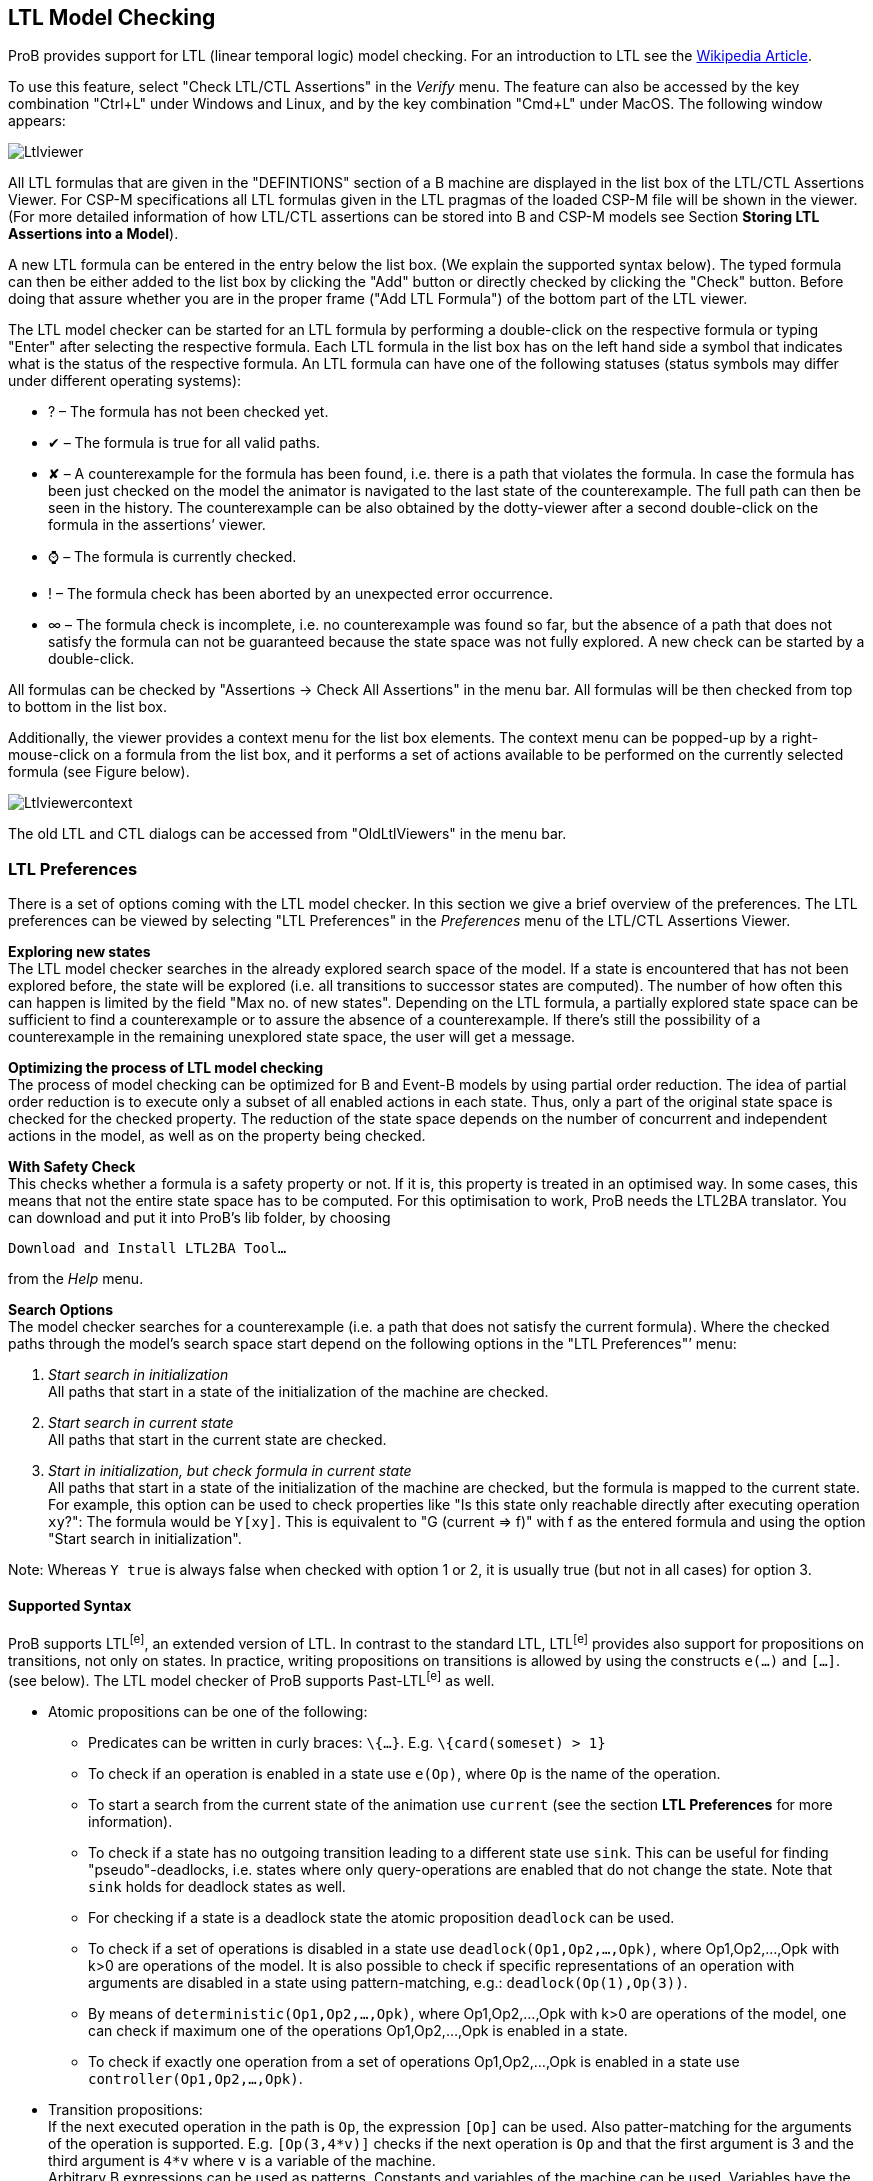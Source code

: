 [[ltl-model-checking]]
== LTL Model Checking

ProB provides
support for LTL (linear temporal logic) model checking. For an
introduction to LTL see the
http://en.wikipedia.org/wiki/Linear_temporal_logic[Wikipedia Article].

To use this feature, select "Check LTL/CTL Assertions" in the
_Verify_ menu. The feature can also be accessed by the key combination
"Ctrl+L" under Windows and Linux, and by the key combination "Cmd+L"
under MacOS. The following window appears:

image::Ltlviewer.png[]

All LTL formulas that are given in the "DEFINTIONS" section of a B
machine are displayed in the list box of the LTL/CTL Assertions Viewer.
For CSP-M specifications all LTL formulas given in the LTL pragmas of
the loaded CSP-M file will be shown in the viewer. (For more detailed
information of how LTL/CTL assertions can be stored into B and CSP-M
models see Section *Storing LTL Assertions into a Model*).

A new LTL formula can be entered in the entry below the list box. (We
explain the supported syntax below). The typed formula can then be
either added to the list box by clicking the "Add" button or directly
checked by clicking the "Check" button. Before doing that assure
whether you are in the proper frame ("Add LTL Formula") of the bottom
part of the LTL viewer.

The LTL model checker can be started for an LTL formula by performing a
double-click on the respective formula or typing "Enter" after
selecting the respective formula. Each LTL formula in the list box has
on the left hand side a symbol that indicates what is the status of the
respective formula. An LTL formula can have one of the following
statuses (status symbols may differ under different operating systems):

* ? – The formula has not been checked yet.
* ✔ – The formula is true for all valid paths.
* ✘ – A counterexample for the formula has been found, i.e. there is a
path that violates the formula. In case the formula has been just
checked on the model the animator is navigated to the last state of the
counterexample. The full path can then be seen in the history. The
counterexample can be also obtained by the dotty-viewer after a second
double-click on the formula in the assertions’ viewer.
* ⌚ – The formula is currently checked.
* ! – The formula check has been aborted by an unexpected error
occurrence.
* ∞ – The formula check is incomplete, i.e. no counterexample was found
so far, but the absence of a path that does not satisfy the formula can
not be guaranteed because the state space was not fully explored. A new
check can be started by a double-click.

All formulas can be checked by "Assertions -> Check All Assertions" in
the menu bar. All formulas will be then checked from top to bottom in
the list box.

Additionally, the viewer provides a context menu for the list box
elements. The context menu can be popped-up by a right-mouse-click on a
formula from the list box, and it performs a set of actions available to
be performed on the currently selected formula (see Figure below).

image::Ltlviewercontext.png[]

The old LTL and CTL dialogs can be accessed from "OldLtlViewers" in
the menu bar.

[[ltl-preferences]]
=== LTL Preferences

There is a set of options coming with the LTL model checker. In this
section we give a brief overview of the preferences. The LTL preferences
can be viewed by selecting "LTL Preferences" in the _Preferences_
menu of the LTL/CTL Assertions Viewer.

*Exploring new states* +
The LTL model checker searches in the already explored search space of
the model. If a state is encountered that has not been explored before,
the state will be explored (i.e. all transitions to successor states are
computed). The number of how often this can happen is limited by the
field "Max no. of new states". Depending on the LTL formula, a
partially explored state space can be sufficient to find a
counterexample or to assure the absence of a counterexample. If there's
still the possibility of a counterexample in the remaining unexplored
state space, the user will get a message.

*Optimizing the process of LTL model checking* +
The process of model checking can be optimized for B and Event-B models
by using partial order reduction. The idea of partial order reduction is
to execute only a subset of all enabled actions in each state. Thus,
only a part of the original state space is checked for the checked
property. The reduction of the state space depends on the number of
concurrent and independent actions in the model, as well as on the
property being checked.

*With Safety Check* +
This checks whether a formula is a safety property or not. If it is,
this property is treated in an optimised way. In some cases, this means
that not the entire state space has to be computed. For this
optimisation to work, ProB needs the LTL2BA translator. You can download
and put it into ProB's lib folder, by choosing

`Download and Install LTL2BA Tool...`

from the _Help_ menu.

*Search Options* +
The model checker searches for a counterexample (i.e. a path that does
not satisfy the current formula). Where the checked paths through the
model's search space start depend on the following options in the "LTL
Preferences"’ menu:

1.  _Start search in initialization_ +
All paths that start in a state of the initialization of the machine are
checked.
2.  _Start search in current state_ +
All paths that start in the current state are checked.
3.  _Start in initialization, but check formula in current state_ +
All paths that start in a state of the initialization of the machine are
checked, but the formula is mapped to the current state. For example,
this option can be used to check properties like "Is this state only
reachable directly after executing operation `xy`?": The formula would
be `Y[xy]`. This is equivalent to "G (current => f)" with f as the
entered formula and using the option "Start search in initialization".

Note: Whereas `Y true` is always false when checked with option 1 or 2,
it is usually true (but not in all cases) for option 3.

[[supported-syntax]]
==== Supported Syntax

ProB supports LTL^[e]^, an extended version of LTL. In contrast to the
standard LTL, LTL^[e]^ provides also support for propositions on
transitions, not only on states. In practice, writing propositions on
transitions is allowed by using the constructs `e(...)` and `[...]`.
(see below). The LTL model checker of ProB supports Past-LTL^[e]^ as
well.

* Atomic propositions can be one of the following:
** Predicates can be written in curly braces: `\{...}`. E.g.
`\{card(someset) > 1}`
** To check if an operation is enabled in a state use `e(Op)`, where
`Op` is the name of the operation.
** To start a search from the current state of the animation use
`current` (see the section *LTL Preferences* for more information).
** To check if a state has no outgoing transition leading to a different
state use `sink`. This can be useful for finding "pseudo"-deadlocks,
i.e. states where only query-operations are enabled that do not change
the state. Note that `sink` holds for deadlock states as well.
** For checking if a state is a deadlock state the atomic proposition `deadlock` can be used.
** To check if a set of operations is disabled in a state use
`deadlock(Op1,Op2,...,Opk)`, where Op1,Op2,...,Opk with k>0 are
operations of the model. It is also possible to check if specific
representations of an operation with arguments are disabled in a state
using pattern-matching, e.g.: `deadlock(Op(1),Op(3))`.
** By means of `deterministic(Op1,Op2,...,Opk)`, where Op1,Op2,...,Opk
with k>0 are operations of the model, one can check if maximum one of
the operations Op1,Op2,...,Opk is enabled in a state.
** To check if exactly one operation from a set of operations
Op1,Op2,...,Opk is enabled in a state use `controller(Op1,Op2,…,Opk)`.

* Transition propositions: +
If the next executed operation in the path is `Op`, the expression
`[Op]` can be used. Also patter-matching for the arguments of the
operation is supported. E.g. `[Op(3,4*v)]` checks if the next operation
is `Op` and that the first argument is 3 and the third argument is `4*v`
where `v` is a variable of the machine. +
Arbitrary B expressions can be used as patterns. Constants and variables
of the machine can be used. Variables have the values of the state where
the operations starts.

* Logical operators
** `true` and `false`
** `not`: negation
** `&`, `or` and `=>`: conjunction, disjunction and implication

* Temporal operators (future)
** `G f`: globally
** `F f`: finally
** `X f`: next
** `f U g`: until
** `f W g`: weak until
** `f R g`: release

* Temporal operators (past)
** `H f`: history (dual to G)
** `O f`: once (dual to F)
** `Y f`: yesterday (dual to X)
** `f S g`: since (dual to until)
** `f T g`: trigger (dual to release)

* Fairness operators
** `WF(Op)` or `wf(Op)`: weak fairness, where `Op` is an operation
** `SF(Op)` or `sf(Op)`: strong fairness, where `Op` is an operation
** `WEF`: weak fairness for all possible operations
** `SEF`: strong fairness for all possible operations

[[setting-fairness-constraints]]
=== Setting Fairness Constraints

Fairness is a notion where the search for counterexamples is restricted
to paths that do not ignore infinitely the execution of a set of enabled
operations imposed by the user as "fair" constraints. One possibility
to set fairness constraints in ProB is to encode them in the LTL^[e]^
formula intended to be checked. For example, for a given LTL^[e]^
formula "f" a set of weak fairness conditions \{a1,…,an} can be given
as follows:

`(FG e(a1) => GF [a1]) & … & (FG e(an) => GF [an]) => f.`

In a similar way, strong fairness constraints can be imposed expressed
by means of an LTL^[e]^ formula:

`(GF e(a1) => GF [a1]) & … & (GF e(an) => GF [an]) => f.`

Checking fairness in this way is very often considered to be inefficient
as usually the number of atoms (the possible valuations of the property)
of the LTL property is exponential in the size of the
formula.footnote:[O. Lichtenstein and A. Pnueli: _Checking that Finite
State Concurrent Programs Satisfy Their Linear Specification_. POPL '85,
Proceedings of the 12th ACM SIGACT-SIGPLAN Symposium on Principles of
Programming Languages, ACM, 1985] For this reason, the search algorithm
of the LTL model checker has been extended in order to allow fairness to
be checked efficiently. In addition, new operators have been added to
the ProB’s LTL parser for setting fairness constraints to an LTL^[e]^
property. The new operators are _WF(-)_ and _SF(-)_ and both accept as
argument an operation. The fairness constraints must be given by means
of implication: "fair => f", where "f" is the property to be checked
and "fair" the fairness constraints.

In particular, "fair" can have one of the forms: "wfair", "sfair",
"wfair & sfair", and "sfair & wfair", where "wfair" and "sfair"
represent the imposed weak and strong fairness constraints,
respectively.

Basically, "wfair" and "sfair" are expressed by means of logical
formulas having the following syntax:

* Weak fair conditions ("wfair"):
** `WF(a)`, where `a` is an operation
** `&` and `or`: conjunction and disjunction

* Strong fair conditions ("sfair"):
** `SF(a)`, where `a` is an operation
** `&` and `or`: conjunction and disjunction

For instance, if we want to check an LTL property "f" on paths that
are weak fair in regard to the operations "a" and "b" and
additionally strong fair in regard to "c" or "d", then this can be
given as follows:

`(WF(a) & WF(b)) & (SF(c) or SF(d)) => f`

Note that the operators _WF(-)_ and _SF(-)_ cannot appear on the right
side of the fairness implication. Basically, _WF(-)_ and _SF(-)_ can be
described by the following equivalences:

`WF(a) ≡ (FG e(a) => GF [a]) and SF(a) ≡ (GF e(a) => GF [a]), where a is an operation.`

For setting fairness constraints on all possible operations of the model
being checked use the operators "WEF" and "SEF". For instance, if
"f" is a liveness property and we want to restrict the search only to
strongly fair paths, then we can impose the fairness constraints by
means of the formula "SEF => f".

The grammar for imposing fairness constraints by means of the fairness
implication ("fair => f") looks as follows:

----
fair ::= WEF | SEF | wfair | sfair | wfair & sfair | sfair & wfair
wfair ::= wf(a) | ( wfair ) | wfair & wfair | wfair or wfair
sfair ::= sf(a) | ( sfair ) | sfair & sfair | sfair or sfair
----

where "a" is a transition proposition.

[[storing-ltl-assertions-in-the-model]]
=== Storing LTL Assertions in the Model

*Storing LTL formulas in B machines* +
LTL formulas can be stored in the DEFINITIONS section of a B machine.
The name of the definition must start with ASSERT_LTL and a string
must be specified. In case there is more than one LTL assertion given in
the DEFINITIONS section, the particular LTL assertions must be
separated by semicolon. For example:

----
DEFINITIONS
ASSERT_LTL  == "G (e(SetCruiseSpeed) => e(CruiseBecomesNotAllowed))";
ASSERT_LTL1 == "G (e(CruiseBecomesNotAllowed) => e(SetCruiseSpeed))";
ASSERT_LTL2 == "G (e(CruiseBecomesNotAllowed) => (ObstacleDisappears))"
----

*Storing LTL formulas in CSP-M specifications* +
LTL formulas can be stored within pragmas in CSP-M specifications. A
pragma in which a single LTL formula is stored is given by "{-#
assert_ltl "f" "c" #-}", where "assert_ltl" indicates the type of
the information stored in the pragma (there are currently two types:
assert_ltl and assert_ctl), and is followed by the LTL formula `f` and a
comment `c` (the comment is optional). Both, the LTL formula and the
comment, must be enclosed in double quotes. It is also possible to give
several LTL formulas in a single pragma within which the corresponding
LTL assertions are separated by semicolon. For example:

----
{-# assert_ltl "SF(enter.1) & WF(req.1) => GF([enter.1])";
    assert_ltl "SF(enter.2) & WF(req.2) => GF([enter.2])";
    assert_ltl "GF [enter.1] & GF [enter.2]" "Should fail."#-}
----

Note that a semicolon must not follow the last assertion in a pragma.

For CSP-M specifications, it is also possible to assert LTL-formulae to
particular processes in the model. This is possible by means of
`assert` declarations, which have been recently included to the CSP-M
grammar of the ProB CSP-M parser:

`assert P |= LTL: "ltl-formula"`

where `P` is an arbitrary process and `ltl-formula` an LTL formula.


[[ltl-formulas-in-a-separate-file]]
=== LTL Formulas in a Separate File

With the command line version of ProB it is possible to check several
LTL^[e]^ formulae with one call. The command has the following syntax:

`probcli -ltlfile FILE ...`

The file FILE contains one or more sections where each section has the
form:

`[Name]  Formula`

The formula itself can spread several lines. Additional comments can be
added with a leading #. If a counter-example is found, the trace of the
counter-example is saved into the file ltlce_Name.trace, where "Name"
is the name of the formula in the LTL file.

One also can check a single LTL^[e]^ formula _F_ using the option
'-ltlformula' as follows:

`probcli -ltlformula "F"...`

[[ltl-formulae-in-a-separate-file]]
=== LTL Formulae in a Separate File

With the command line version of ProB it is possible to check several
LTL^[e]^ formulae with one call. The command has the following syntax:

`probcli -ltlfile FILE ...`

The file FILE contains one or more sections where each section has the
form:

`[Name]  Formula`

The formula itself can spread in several lines. Additional comments can
be added with a leading #. If a counter-example is found, the trace of
the counter-example is saved into the file ltlce_Name.trace, where
"Name" is the name of the formula in the LTL file.

One also can check a single LTL^[e]^ formula _F_ using the option
'-ltlformula' as follows:

`probcli -ltlformula "F"...`

[[ltl-model-checker-output]]
=== LTL Model Checker Output

The output provided by the LTL model checker can sometimes reveal some
interesting statistical facts about the model and the property being
checked on the model. The LTL model checker of ProB uses the tableau
approach for checking an LTL^[e]^ formula on a formal model. To check
whether a model _M_ satisfies a given formula _f_, the algorithm
generates a search graph, called also tableau graph, composed from the
tableau of the formula and the state space of the model. If there is a
path in the search graph that is a model for _f_, then the formula is
satisfiable. The nodes of the search graph are called _atoms_.

Basically, using the tableau approach we prove that _M_ satisfies _f_ by
negating the given formula and searching for a path fulfilling _¬f_. If
such a path is found, then we infer that _M_ violates _f_. Otherwise, if
no path is found that satisfies _¬f_, we conclude that _M |= f_. The LTL
model checking algorithm of ProB is based on searching for strongly
connected components (SCCs) with certain properties to determine whether
_M_ satisfies _f_. Finding such an SCC that can be reached from an
initial state of _M_ is a witness for a counter-example for _f_.
Sometimes, we use fairness to ignore such SCCs that do not fulfill the
imposed fairness constraints in order to not impede proving a property
by returning of non-fair paths as counter-examples.

The LTL model checker algorithm of ProB is implemented in C using a
callback mechanism for evaluating the atomic propositions and the
outgoing transitions in SICStus Prolog. (For each state of the model a
callback will be performed.) Additionally, the search for SCCs is based
on the Tarjan's algorithm. In the terminal all messages coming from the
LTL model checker are preceded either by "LTL (current statistics): " or
"LTL model checking:". The output from the LTL model checker can give
helpful insights about the model and the model checking process.

Consider the CSP specifications "dphil_ltl8.csp" representing a model
of the dining philosophers problem for eight philosophers which resolves
the starvation problem by always forcing the first philosopher to pick
up first the right fork instead of the left one. In other words,
"dphil_ltl8.csp" has no deadlock states. Checking the LTL formula "GF
[eat.0]" from the command line will produce the following output:

----
$ probcli -ltlformula "GF [eat.0]" dphil_ltl8.csp
....
LTL model checking formula
% parsing_ltl_formula
% initialising_ltlc
starting_model_checking

LTL (current statistics): 13280 atoms, 10070 transitions generated, and  2631 callbacks needed.

LTL model checking: found counter-example (lasso-form): intro length = 1126, path in SCC of length = 5
LTL model checking: memory usage approx. 1924 KiB, 14104 atoms and 10724 transitions generated
LTL model checking: total time 22492ms, 2803 callbacks needed 22465ms, netto 26ms.
! An error occurred !
! source(ltl)
! Model Check Counter-Example found for:
! GF [eat.0]

Formula FALSE.

Runtime: 22220 ms
! *** error occurred ***
! ltl
----

As one can clearly see from the output, the LTL model checker fails to
prove "GF [eat.0]" on the model since it has found a counter-example
for the formula. Note that the ProB LTL model checker explores the
search graph and the state space dynamically. The above data is to be
understand as follows:

* 14104 atoms - the LTL model checker needed to explore 14104 atoms to
find a counter-example for the formula.
* 2803 callbacks needed - to explore the search graph the model checker
makes callbacks in order to explore the state space of the model being
checked (the exploration runs dynamically) and compute the successor
states in the tableau graph. In this case the model checker has needed
to explore 2803 states till it finds a counter-example for the formula
* memory usage approx. 1924 KiB - the memory needed to explore the
tableau graph
* found counter-example (lasso-form) - means that the counter-example
being found is path beginning in an initial state of the model and
reaching a state that closes a cycle:
** intro length = 1126: the length of the sub-path from an initial state
to the entry point of the cycle
** path in SCC of length = 5: the cycle is comprised of five states
* total time 22492ms - the LTL model checker needed about 23 seconds to
find the counter-example. Here a distinction between the time needed to
explore the state space of the model (2803 callbacks needed 22465ms) and
the time spent for generating the tableau graph + the time for
identifying the self-fulfilling SCC (netto 26ms)
* LTL (current statistics) - an intermediate data information is given
each 20 seconds spent from the last current data information.

In the example above one can prove the LTL^[e]^ formula "GF [eat.0]"
on "dphil_ltl6.csp" using fairness. One can impose, for example, strong
fairness conditions on all transitions of the model and thus verify that
"GF [eat.0]" is satisfied under strong fairness. The call looks as
follows:

----
$ probcli -ltlformula "SEF => GF [eat.0]" dphil_ltl8.csp
...
LTL model checking formula
% parsing_ltl_formula
% initialising_ltlc
starting_model_checking
LTL (current statistics): 13016 atoms, 9834 transitions generated, and  2578 callbacks needed.
LTL (fairness): 0 strongly connected components were rejected, 0 callbacks needed.

LTL (current statistics): 27540 atoms, 44422 transitions generated, and  5123 callbacks needed.
LTL (fairness): 284 strongly connected components were rejected, 843 callbacks needed.
.....
LTL (current statistics): 85980 atoms, 267821 transitions generated, and  19733 callbacks needed.
LTL (fairness): 454 strongly connected components were rejected, 1924 callbacks needed.

LTL (current statistics): 95648 atoms, 364288 transitions generated, and  22150 callbacks needed.
LTL (fairness): 773 strongly connected components were rejected, 3085 callbacks needed.

LTL model checking: memory usage approx. 13829 KiB, 96500 atoms and 381625 transitions generated
LTL model checking: total time 190887ms, 22363 callbacks needed 186690ms, netto 467ms.
LTL model checking (fairness): 800 strongly connected components were rejected.
LTL model checking (fairness): total fairness checking time 3729ms, 3246 callbacks needed 3452ms, netto 277ms.
LTL Formula TRUE.
No counter example found for SEF => GF [eat.0].
Runtime: 188370 ms
----

In the above check no fair counter-example could be found for the
formula "GF [eat.0]". For this check the search graph comprises 96500
atoms and 381625 transitions, far more than the previous formula check
(without fairness assumptions). Since no fair counter-example was found
we can infer that the whole state space of the model was explored.
Further, since we know from above that 22363 callbacks were needed to
explore the search graph, we can infer that the state space of the model
has in total 22363 states.

In the output above there is also some information about the fairness
checking being performed for the model checker run. Form the fairness
statistics we can see that the model checker has refuted 800 SCCs in
total, i.e. there were 800 SCCs in the search graph that could serve as
a counter-example for "GF [eat.0]" in case no fairness constraints
were imposed.

[[other-relevant-tutorials-about-ltl-model-checking]]
=== Other Relevant Tutorials about LTL Model Checking

A brief tutorial on visualizing LTL counter-examples in the Rodin tool
can be found <<tutorial-ltl-counter-example-view,here>>.

A tutorial of a simple case study, where setting fairness constraints to
some of the LTL properties is required, can be found
<<mutual-exclusion-fairness,here>>.

=== References
